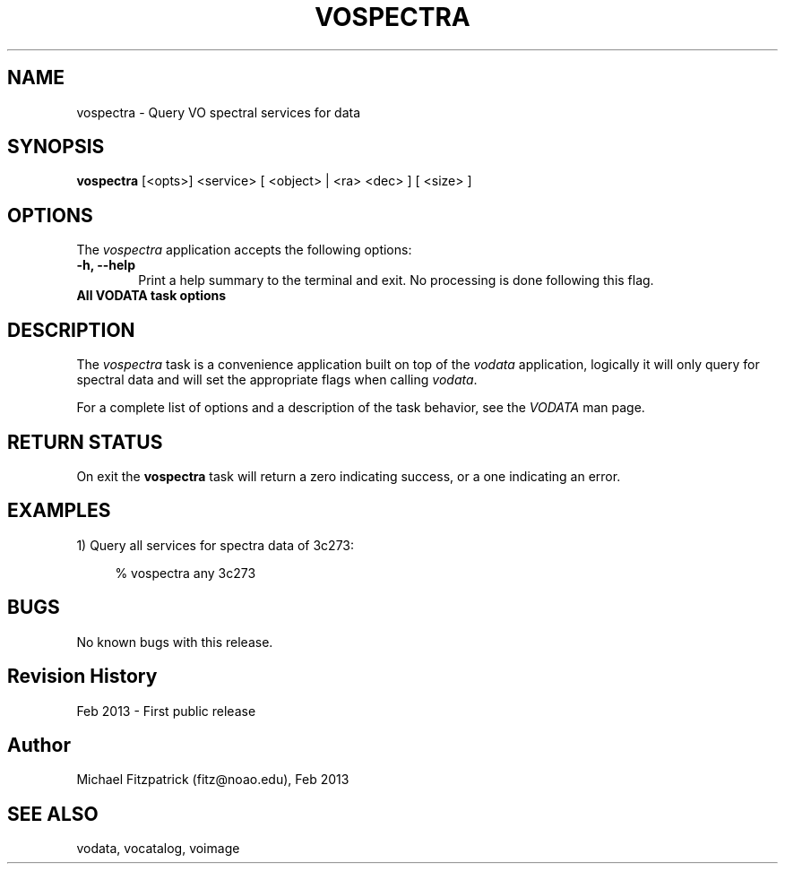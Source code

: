 .\" @(#)vospectra.1 1.0 Feb-2013 MJF
.TH VOSPECTRA 1 "Feb 2013" "VOClient Package"
.SH NAME
vospectra \- Query VO spectral services for data
.SH SYNOPSIS
\fBvospectra\fP [<opts>] <service> [ <object> | <ra> <dec> ] [ <size> ]

.SH OPTIONS
The \fIvospectra\fP application accepts the following options:
.TP 6
.B \-h, --help
Print a help summary to the terminal and exit.  No processing is done 
following this flag.

.TP 6
.B All VODATA task options

.SH DESCRIPTION
The \fIvospectra\fP task is a convenience application built on top of the
\fIvodata\fP application, logically it will only query for spectral data
and will set the appropriate flags when calling \fIvodata\fP.
.PP
For a complete list of options and a description of the task behavior, see
the \fIVODATA\fP man page.

.SH RETURN STATUS
On exit the \fBvospectra\fP task will return a zero indicating success, or a
one indicating an error.

.SH EXAMPLES
.TP 4
1) Query all services for spectra data of 3c273:

.nf
  % vospectra any 3c273
.fi

.SH BUGS
No known bugs with this release.
.SH Revision History
Feb 2013 - First public release
.SH Author
Michael Fitzpatrick (fitz@noao.edu), Feb 2013
.SH "SEE ALSO"
vodata, vocatalog, voimage
